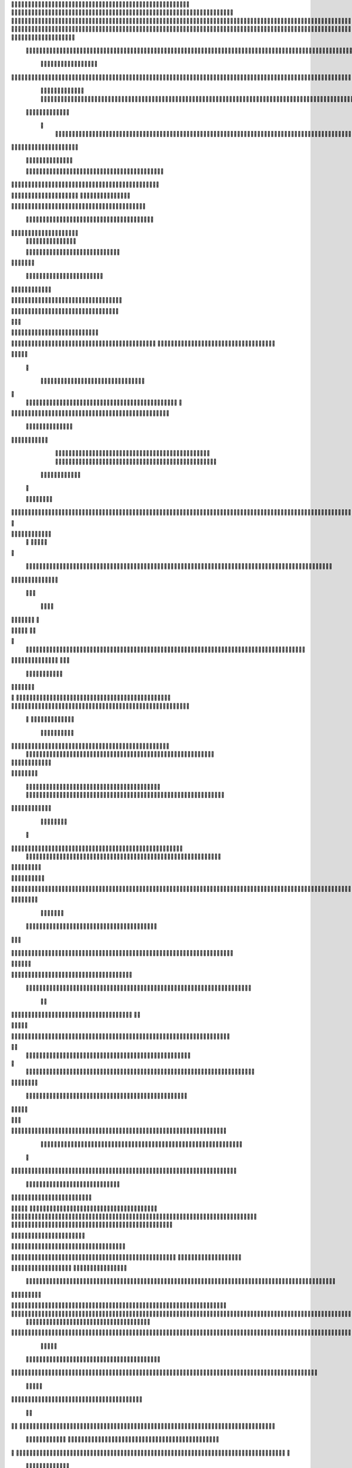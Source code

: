                     	
                                                	
                      
                                             			                                                       				 

		                                                               	

			 
			
                                                                
	

		 									                                                        		
	
	 


		
				                                                                  			

			




	


	              
                                                         		
		

				

	
           
					
	                                                             
				
	
	
	              
	


	
				
	                                               
               
	
	


              												
		
                                                         						          		
			
			

	
		    
	
	                                           	

         	

					

				
		     				


				                                          			        				
	





	
		     	
	
		
	  	


		
                                              
	
				



		
     	
				
	      
	                                         
  			
	
		
				
    		
	
	
	
       	

	
	                                               							

		     

		

			

	
   	



		
                                       	          	
	
					
	    		

						

	


                                        
	           
	
  	     	
		 	
	

	
 	


	
		                                               		               
		
		
		
					  		
			
                                    
	                 		
		


	
			
 
			
			
                                         
           	
		

		
		
		     	
				
	
	                               





	
	     
                    				
		
				
      						
	
                                        
				
	    		                     				

	
			           	




		
                                    				
	



		
                   	
								
              		
	                          


				
	                  
		
		

	                                           
	

	
		
	

                        
	
	
			                                      

	
	
			
                        

	                         
                         	


	
	
                                                                                     						                                                                                               	
	

		
                                                                                                

		
	                                                                     
                                  	
       

                 			                                                                                         	
		                            
              	
                      	
		   
	                                 					
                          	
	  			
                               	

	
	
	                     
			         				                         
			



	                 	

	       
	
                      	

		
		
  
       	
	
		    
                           
		

	

		
           		

	                                	
			





	
	
          					                                    



	







	                                                  
		

			
	
	
		                                                             	
	



	


	                             	                                              




	

	     	                           
	                                         


	
	

     

		                                                                            

	



		



  





		
                                                            
      	

	
	


	
	
  	





		
 
                                                               

				
	

			     	





 	


                                                                        



	

		


	    		








                                                                      	
	
	
	

		 



	




	

	

                                                                     			
			




  
  	

	
		                                                                        	 
				
      

	
                                                                           
         
	 
                                                                             
 
  

  	


                      
                                                



 	   	    	



	                                                     	 

   
     			
	                                               	           

			                                                         



                                                                    
	
                                                                         
		       
	           			

	                                   


                     
       	
				

                      			    
   

    		    
      
	
			

	
                     
	
        

	    		
         
   				
	
	
	
                                  




	
    	
        

   
	


	
			
	
                           
      
				     
  
 	

			
	
		                                   
	
	
	     
     
		
	

		
	

	                                       	
	
	
             
			
					
                          
	       

	
	
             		
	




	
		                	

                           				
		
	



	
 	
	                	
		
  
          
        
	
	
			

				



		


  
        



          
		
	
	
	
	

  	


    
                  		
	
	
	

	


	
     


	
        	
       	

				
		


 	
  

		
	

		
        		    	

		

		


					




	
 		


	
	
	
		





  	
	
    	
	
	
	
			

				



			
		




	

	
	
				
		


		




        	
	

	
	



	
	



	

	
			

	
 
	




		






							
		

	
	


	
         
		
				

	
						


			
	





			
	
	
			



 			

	
	
              		
	
			
		

	













	
		


			
		
	
				
	
										
	

	 

          

  					

					

		





	









		
	





		



											



			
			
	
		
			  

	                    


	
		
	
	


		



	
	

			





				


			

	
					
						
			
					 



	

                           
				

		



	

		


							
			




		
		
		
	
		

		
	
					
		


		

   	 

	

                      

	
	
			





	


	
			

	
	


	


			
								
			
			
			
					

		
 	



	


            	
               		
				
					






	





		
		

 	


						
		
									
	
	
			
	
	





             

              
	
	







	
	
	
	

		


		


  		




 
		



				
			
	


			




	 	
			

		
                             	


	
	
		
	


	





	


	

		


				
		 
					

	






		 		



           

	

                     

	





		





					

	

	
   



			
	
					



			
	  	




           
	
	                   
		

	






			
	 

		


 		
		
	
						
					
		 	


	
      	

        	
		        	




				


	



	

	


	





				
		



	


 		
 	
	
 	


         
 	
	
       
	
	
       


		

				
		



	



	


								









	          
 

	
	          	
			
      		





			





				




		

	



              
	
		

	
		   
    



	
        		

	


		


	






				
			




 
         
		





		

   
		





       						


	
		






	
			
				
					






  




   	





		  
 
			




              



	
		





 
	
				
 					
	

					












	 


 
 	


	
	


		

               
 
 		


	 				
	
	
	
		
	

		

	












	 		
           	

	

	




		                	


	
		


										 	
		

	


	



		               

	

	





		       	
	

											 		
 




		            		


	

	

   
	
						
				  						 
          		
	




		     
 

	

								        

			


	
       



	



		
			
	
		  
   	
		

		
	
 

 









	

	




		          

	
	
	





	
	


	
	

	
			


		 	          	
	
  
		
	
			
	

	



			

	
	








		



				          
		
	  	



		
	
		


			

	



	



		
		
		

	
			                    
	


  
	
	

 
 		





			




	





				




	
                        
	
	


		

	 
		


		


		


	





	





	



	
                     	
	
		

				
	 
	


			
	


	
		



	

		  

	 	
	 	                           

		







	
						
 

	
		

	
		


		



		



	
				                    	
	
	





	

	
	
	

   		


		
		
	



	

	

			


		
	
		

	
	

		                 
	
	

			
	
		
			
    


		
		
 
	


	
		


	


	
 

			
							

	
			  			                          
		




	
		


	       				
			 	
	
		
	




	




 						
					
			
		
				                            		



				
	


	      

			

	


	
	

	
	
	
		
		





												 						                      		
	


	
					      	
			
				
 		
	

	


	




	



								
							
	
		                     





			

      
	



	

	   
	 
 	


	 

	
	
										
		                    

  	
	





		        	
		
		

	
	



																					

		
                   		 		              


	
	
								
										 	



	              	
	
                 
	

	

				
				
											


	
                

		                
			

 




											
	
			

	

	



		                 	

                








				 								
			
				
		





		                  
                       






				
	
			
			
			
	

	







	                                           


	



 			



		
	


				

			

												
				


			                                     

	



	
	




									
			
		
		
						


		




   	                      
   	

			
	


										
			
	
					
			



	




    


   

	
                				







	
						
	 
														




		


	      		
			              

	





 			
	

	

	
								

	

 






	    				
	
                		

  				

	
	






			
	
	










		
      
							               
		


		 		










		


	












	       
			
	                          


			

		


	
	


			








	

		      
  
	                                 
		
		
	 		

		







	
 






	

		

                                  



	  


	


	



	





		


		



                    		
			       

	

		

		
		


	










 








	




		

                    	

	
	
	             	



	
		


	












	



		




	




	

	

                       		
			
	
                   
			
			

	
	


		

		




















	






					                        		



			                     	

	




	





	







	







	  	






	
			


		                    	
					

           
      
	

		
	

			



	

			


	






	






			
		

	          
     		
	
		
	           	

	 







			

	
	



	
	

















	
		            
         
			
	          












	
	









	







			





	







					
                    
		                 	



	







 
	

		
	
				

		




	
	
	




		







	


	 	
	
	
		
                      
	                    
		




	


	
	
 	



	








	



	








	






		

	
	

	



	



	
		

                 
                   
	


			

		

		




	


	

 












	
	
		






	







				




	





                            
	
		





			
 
	





	











	




	







		
		










				




	





                     
 						  	  		
	
		


	
		

				
 



	
	










 



















	
	

	








	

                        
	
		



 


  


	
			
	





	

			


	


	





	







 	









		



		








		
                     			
	


   	


   	

					
	

	
	



			
	

		



	


		
 
		



	


	








	
		


		


	




		
                    	

	



	   
		
    	
	
		


	


 	



	

	   



	

		
		




















		
	













                 		

					 
			    		 	
		



	





 


		


		
		




	
	



	



	




			







 




                  					            

	


				






		
	



	




	


	





		
	
	












	













                          
 	
	
			
		 	

 	





	
	
	
	

					





		





		










	

	


 



                       	
	

	
	

				
	

		
	

	

 	

	






















 

	










                 

     	
	
		
	
			


	
	
		

		












			







	


	





                    			



		

  
	
	
	

			




 

		


	









	



                      	
     
 



	
					

 
			
	

	
	





			
	





                             		
	
	
 	
	
				












		






                           
    

	
	
					















                            
     

	
				


	



	


		




                           


			
	
		






	
	
		






	                           

	
			
	
			
		



		



	
	

		
                                
			
		
		
	

	





			


		

		
		       
                 
     	


	
 	

			
		






	
		

	
	
       			
	
                     	

	
	
 	


 		



	


	 
	
				
   

	

	               	
	

	
	  		


		

			
					
	             

 





			
 



 

			

	             
 
 
	
		
		





			


		          
 
 	
	








   		



		           
     








	 
			
	
         
   

			





 
  
		
			      


   		
	
			




   	     	        	
		
		




      	        
				







       

  
   
	

	






            

			




                

	


	

               

			 


            

  

	
      
           	



       
        






                
   	



	                   
        	 



                    	
      	








                   	
			
	
  	

		

	 


	

                      
		
	

	

	


 

			




	
		                    
	
		
						
 
  	

		
	




		                      	


		
		


   		



		
	





	
  
               


							



		
			


	



                     					
	
	

	





	

			
	
	


	
	
           
   
	

	





	    
	



	

	
	

						
        	
  	
	
	
			
	


  



			 		

	

	

	        
   
			

		
		
	
 
 




	


		
					


        	      	
	

		
			
   			




	


	




		
	                
	
						




		





						

	                 	

				







	

	
	



		
	
	
             					
				
				
	
	

	



	
	               
 
		
		
	


				
			
	


	


		              

  
	
							
	
	
					
		


              

		
	

	
	
		
	

         
	




			
	
	
         

	
		
	
	
	 
			
	    
		 
	


	 


	
         	
				

        			